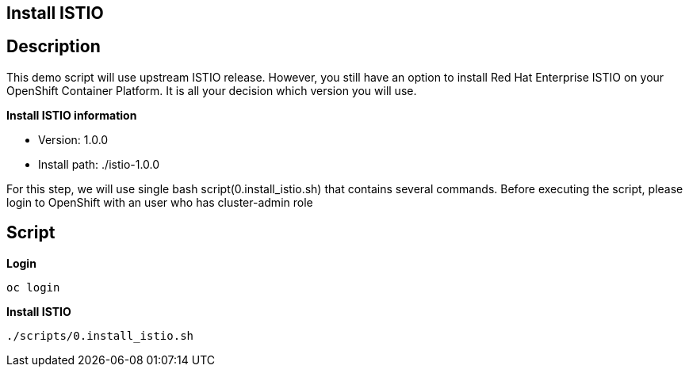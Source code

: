 Install ISTIO
-------------

## Description ##

This demo script will use upstream ISTIO release. However, you still have an option to install Red Hat Enterprise ISTIO on your OpenShift Container Platform. It is all your decision which version you will use.

*Install ISTIO information*

- Version: 1.0.0
- Install path: ./istio-1.0.0

For this step, we will use single bash script(0.install_istio.sh) that contains several commands. Before executing the script, please login to OpenShift with an user who has cluster-admin role

## Script ##

*Login*
```
oc login 
```

*Install ISTIO*

```
./scripts/0.install_istio.sh
```  

